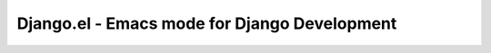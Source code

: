 =============================================
Django.el - Emacs mode for Django Development
=============================================
